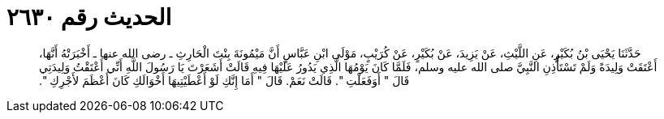 
= الحديث رقم ٢٦٣٠

[quote.hadith]
حَدَّثَنَا يَحْيَى بْنُ بُكَيْرٍ، عَنِ اللَّيْثِ، عَنْ يَزِيدَ، عَنْ بُكَيْرٍ، عَنْ كُرَيْبٍ، مَوْلَى ابْنِ عَبَّاسٍ أَنَّ مَيْمُونَةَ بِنْتَ الْحَارِثِ ـ رضى الله عنها ـ أَخْبَرَتْهُ أَنَّهَا، أَعْتَقَتْ وَلِيدَةً وَلَمْ تَسْتَأْذِنِ النَّبِيَّ صلى الله عليه وسلم، فَلَمَّا كَانَ يَوْمُهَا الَّذِي يَدُورُ عَلَيْهَا فِيهِ قَالَتْ أَشَعَرْتَ يَا رَسُولَ اللَّهِ أَنِّي أَعْتَقْتُ وَلِيدَتِي قَالَ ‏"‏ أَوَفَعَلْتِ ‏"‏‏.‏ قَالَتْ نَعَمْ‏.‏ قَالَ ‏"‏ أَمَا إِنَّكِ لَوْ أَعْطَيْتِيهَا أَخْوَالَكِ كَانَ أَعْظَمَ لأَجْرِكِ ‏"‏‏.‏